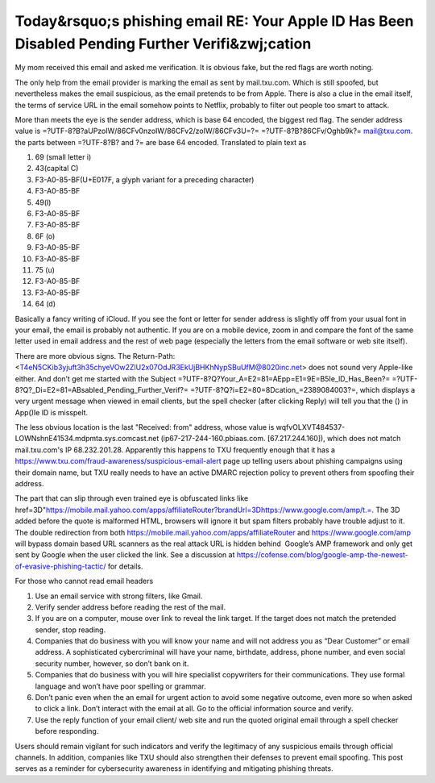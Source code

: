 Today&rsquo;s phishing email RE: Your A⁮pp឵Ie lD Has Been Di⁫sabIed Pending Further Verifi&zwj;cation
=====================================================================================================
.. post:: 3, Jan, 2025
   :category: Computers and Internet
   :author: jiangshengvc
   :nocomments:

My mom received this email and asked me verification. It is obvious
fake, but the red flags are worth noting.

The only help from the email provider is marking the email as sent by
mail.txu.com. Which is still spoofed, but nevertheless makes the email
suspicious, as the email pretends to be from Apple. There is also a clue
in the email itself, the terms of service URL in the email somehow
points to Netflix, probably to filter out people too smart to attack.

More than meets the eye is the sender address, which is base 64 encoded,
the biggest red flag. The sender address value is
=?UTF-8?B?aUPzoIW/86CFv0nzoIW/86CFv2/zoIW/86CFv3U=?=
=?UTF-8?B?86CFv/Oghb9k?= mail@txu.com. the parts between =?UTF-8?B? and
?= are base 64 encoded. Translated to plain text as

#. 69 (small letter i)
#. 43(capital C)
#. F3-A0-85-BF(U+E017F, a glyph variant for a preceding character)
#. F3-A0-85-BF
#. 49(l)
#. F3-A0-85-BF
#. F3-A0-85-BF
#. 6F (o)
#. F3-A0-85-BF
#. F3-A0-85-BF
#. 75 (u)
#. F3-A0-85-BF
#. F3-A0-85-BF
#. 64 (d)

Basically a fancy writing of iCloud. If you see the font or letter for
sender address is slightly off from your usual font in your email, the
email is probably not authentic. If you are on a mobile device, zoom in
and compare the font of the same letter used in email address and the
rest of web page (especially the letters from the email software or web
site itself).

There are more obvious signs. The Return-Path:
<T4eN5CKib3yjuft3h35chyeVOw2ZlU2x07OdJR3EkUjBHKhNypSBuUfM@8020inc.net>
does not sound very Apple-like either. And don’t get me started with the
Subject =?UTF-8?Q?Your_A=E2=81=AEpp=E1=9E=B5Ie_lD_Has_Been?=
=?UTF-8?Q?_Di=E2=81=ABsabIed_Pending_Further_Verif?=
=?UTF-8?Q?i=E2=80=8Dcation\_=2389084003?=, which displays a very urgent
message when viewed in email clients, but the spell checker (after
clicking Reply) will tell you that the (឵) in A⁮pp(឵)Ie lD is misspelt. 

The less obvious location is the last "Received: from" address, whose
value is wqfvOLXVT484537-LOWNshnE41534.mdpmta.sys.comcast.net
(ip67-217-244-160.pbiaas.com. [67.217.244.160]), which does not match
mail.txu.com's IP 68.232.201.28. Apparently this happens to TXU
frequently enough that it has a
https://www.txu.com/fraud-awareness/suspicious-email-alert page up
telling users about phishing campaigns using their domain name, but TXU
really needs to have an active DMARC rejection policy to prevent others
from spoofing their address.

The part that can slip through even trained eye is obfuscated links like
href=3D"https://mobile.mail.yahoo.com/apps/affiliateRouter?brandUrl=3Dhttps://www.google.com/amp/t.=.
The 3D added before the quote is malformed HTML, browsers will ignore it
but spam filters probably have trouble adjust to it. The double
redirection from both https://mobile.mail.yahoo.com/apps/affiliateRouter
and https://www.google.com/amp will bypass domain based URL scanners as
the real attack URL is hidden behind  Google’s AMP framework and only
get sent by Google when the user clicked the link. See a discussion at
https://cofense.com/blog/google-amp-the-newest-of-evasive-phishing-tactic/
for details.

For those who cannot read email headers

#. Use an email service with strong filters, like Gmail.
#. Verify sender address before reading the rest of the mail.
#. If you are on a computer, mouse over link to reveal the link target.
   If the target does not match the pretended sender, stop reading.
#. Companies that do business with you will know your name and will not
   address you as “Dear Customer” or email address. A sophisticated
   cybercriminal will have your name, birthdate, address, phone number,
   and even social security number, however, so don’t bank on it.
#. Companies that do business with you will hire specialist copywriters
   for their communications. They use formal language and won’t have
   poor spelling or grammar.
#. Don’t panic even when the an email for urgent action to avoid some
   negative outcome, even more so when asked to click a link. Don’t
   interact with the email at all. Go to the official information source
   and verify.
#. Use the reply function of your email client/ web site and run the
   quoted original email through a spell checker before responding. 

Users should remain vigilant for such indicators and verify the
legitimacy of any suspicious emails through official channels. In
addition, companies like TXU should also strengthen their defenses to
prevent email spoofing. This post serves as a reminder for cybersecurity
awareness in identifying and mitigating phishing threats.
